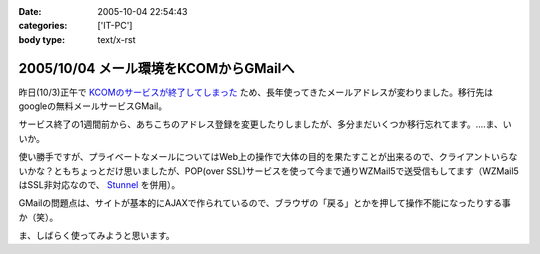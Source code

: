 :date: 2005-10-04 22:54:43
:categories: ['IT-PC']
:body type: text/x-rst

======================================
2005/10/04 メール環境をKCOMからGMailへ
======================================

昨日(10/3)正午で `KCOMのサービスが終了してしまった`_ ため、長年使ってきたメールアドレスが変わりました。移行先はgoogleの無料メールサービスGMail。

サービス終了の1週間前から、あちこちのアドレス登録を変更したりしましたが、多分まだいくつか移行忘れてます。‥‥ま、いいか。

使い勝手ですが、プライベートなメールについてはWeb上の操作で大体の目的を果たすことが出来るので、クライアントいらないかな？ともちょっとだけ思いましたが、POP(over SSL)サービスを使って今まで通りWZMail5で送受信もしてます（WZMail5はSSL非対応なので、 `Stunnel`_ を併用）。

GMailの問題点は、サイトが基本的にAJAXで作られているので、ブラウザの「戻る」とかを押して操作不能になったりする事か（笑）。

ま、しばらく使ってみようと思います。

.. _`KCOMのサービスが終了してしまった`: http://www.freia.jp/taka/blog/78
.. _`Stunnel`: http://stunnel.threechan.jp/



.. :extend type: text/plain
.. :extend:
